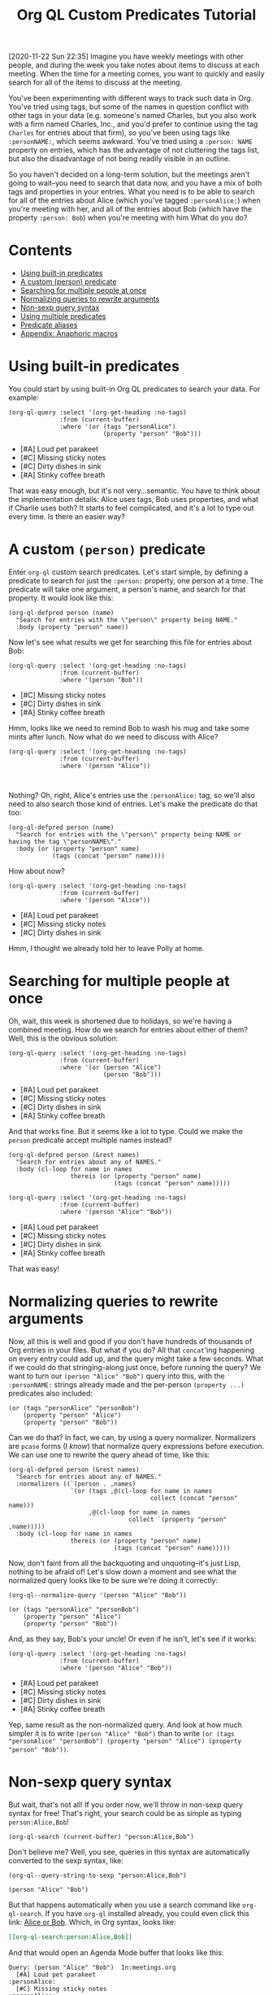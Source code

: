 #+TITLE: Org QL Custom Predicates Tutorial
#+OPTIONS: author:nil creator:nil created:nil date:nil num:nil title:t

[2020-11-22 Sun 22:35]  Imagine you have weekly meetings with other people, and during the week you take notes about items to discuss at each meeting.  When the time for a meeting comes, you want to quickly and easily search for all of the items to discuss at the meeting.

You've been experimenting with different ways to track such data in Org.  You've tried using tags, but some of the names in question conflict with other tags in your data (e.g. someone's named Charles, but you also work with a firm named Charles, Inc., and you'd prefer to continue using the tag =Charles= for entries about that firm), so you've been using tags like ~:personNAME:~, which seems awkward.  You've tried using a ~:person: NAME~ property on entries, which has the advantage of not cluttering the tags list, but also the disadvantage of not being readily visible in an outline.  

So you haven't decided on a long-term solution, but the meetings aren't going to wait--you need to search that data now, and you have a mix of both tags and properties in your entries.  What you need is to be able to search for all of the entries about Alice (which you've tagged ~:personAlice:~) when you're meeting with her, and all of the entries about Bob (which have the property ~:person: Bob~) when you're meeting with him  What do you do?

* Contents
:PROPERTIES:
:TOC:      :include siblings :ignore this
:END:
:CONTENTS:
- [[#using-built-in-predicates][Using built-in predicates]]
- [[#a-custom-person-predicate][A custom (person) predicate]]
- [[#searching-for-multiple-people-at-once][Searching for multiple people at once]]
- [[#normalizing-queries-to-rewrite-arguments][Normalizing queries to rewrite arguments]]
- [[#non-sexp-query-syntax][Non-sexp query syntax]]
- [[#using-multiple-predicates][Using multiple predicates]]
- [[#predicate-aliases][Predicate aliases]]
- [[#appendix-anaphoric-macros][Appendix: Anaphoric macros]]
:END:

* Using built-in predicates

You could start by using built-in Org QL predicates to search your data.  For example:

#+BEGIN_SRC elisp :results list :exports both :cache yes
  (org-ql-query :select '(org-get-heading :no-tags)
                :from (current-buffer)
                :where '(or (tags "personAlice")
                            (property "person" "Bob")))
#+END_SRC

#+RESULTS[91a413cda23cb65d6bb99212e111f283e5a5c910]:
-  [#A] Loud pet parakeet
-  [#C] Missing sticky notes
-  [#C] Dirty dishes in sink
-  [#A] Stinky coffee breath

That was easy enough, but it's not very...semantic.  You have to think about the implementation details: Alice uses tags, Bob uses properties, and what if Charlie uses both?  It starts to feel complicated, and it's a lot to type out every time.  Is there an easier way?

* A custom ~(person)~ predicate

Enter =org-ql= custom search predicates.  Let's start simple, by defining a predicate to search for just the ~:person:~ property, one person at a time.  The predicate will take one argument, a person's name, and search for that property.  It would look like this:

#+BEGIN_SRC elisp :results silent :exports code
  (org-ql-defpred person (name)
    "Search for entries with the \"person\" property being NAME."
    :body (property "person" name))
#+END_SRC

Now let's see what results we get for searching this file for entries about Bob:

#+BEGIN_SRC elisp :results list :exports both :cache yes
  (org-ql-query :select '(org-get-heading :no-tags)
                :from (current-buffer)
                :where '(person "Bob"))
#+END_SRC

#+RESULTS[c11a4ce2c4f179d7487c9b46eff9f72766bc2bc4]:
- [#C] Missing sticky notes
- [#C] Dirty dishes in sink
- [#A] Stinky coffee breath

Hmm, looks like we need to remind Bob to wash his mug and take some mints after lunch.  Now what do we need to discuss with Alice?

#+BEGIN_SRC elisp :results list :exports both :cache yes
  (org-ql-query :select '(org-get-heading :no-tags)
                :from (current-buffer)
                :where '(person "Alice"))
#+END_SRC

#+RESULTS[1f12f437042bbc077a4696d707805c1367f2ca3d]:
#+BEGIN_EXAMPLE

#+END_EXAMPLE

Nothing?  Oh, right, Alice's entries use the ~:personAlice:~ tag, so we'll also need to also search those kind of entries.  Let's make the predicate do that too:

#+BEGIN_SRC elisp :results silent :exports code
  (org-ql-defpred person (name)
    "Search for entries with the \"person\" property being NAME or having the tag \"personNAME\"."
    :body (or (property "person" name)
              (tags (concat "person" name))))
#+END_SRC

How about now?

#+BEGIN_SRC elisp :results list :exports both :cache yes
  (org-ql-query :select '(org-get-heading :no-tags)
                :from (current-buffer)
                :where '(person "Alice"))
#+END_SRC

#+RESULTS[1f12f437042bbc077a4696d707805c1367f2ca3d]:
- [#A] Loud pet parakeet
- [#C] Missing sticky notes
- [#C] Dirty dishes in sink

Hmm, I thought we already told her to leave Polly at home.

* Searching for multiple people at once

Oh, wait, this week is shortened due to holidays, so we're having a combined meeting.  How do we search for entries about either of them?  Well, this is the obvious solution:

#+BEGIN_SRC elisp :results list :exports both :cache yes
  (org-ql-query :select '(org-get-heading :no-tags)
                :from (current-buffer)
                :where '(or (person "Alice")
                            (person "Bob")))
#+END_SRC

#+RESULTS[4e4c75bde4fbceaadb076a53410c1625d1283e06]:
- [#A] Loud pet parakeet
- [#C] Missing sticky notes
- [#C] Dirty dishes in sink
- [#A] Stinky coffee breath

And that works fine.  But it seems like a lot to type.  Could we make the =person= predicate accept multiple names instead?

#+BEGIN_SRC elisp :results silent :exports code
  (org-ql-defpred person (&rest names)
    "Search for entries about any of NAMES."
    :body (cl-loop for name in names
                   thereis (or (property "person" name)
                               (tags (concat "person" name)))))
#+END_SRC

#+BEGIN_SRC elisp :results list :exports both :cache yes
  (org-ql-query :select '(org-get-heading :no-tags)
                :from (current-buffer)
                :where '(person "Alice" "Bob"))
#+END_SRC

#+RESULTS[4f5971c56616f01d8d3c28a66ef380495ee3e158]:
- [#A] Loud pet parakeet
- [#C] Missing sticky notes
- [#C] Dirty dishes in sink
- [#A] Stinky coffee breath

That was easy!

* Normalizing queries to rewrite arguments

Now, all this is well and good if you don't have hundreds of thousands of Org entries in your files.  But what if you do?  All that =concat='ing happening on every entry could add up, and the query might take a few seconds.  What if we could do that stringing-along just once, before running the query?  We want to turn our ~(person "Alice" "Bob")~ query into this, with the =:personNAME:= strings already made and the per-person ~(property ...)~ predicates also included:

#+BEGIN_SRC elisp
  (or (tags "personAlice" "personBob")
      (property "person" "Alice")
      (property "person" "Bob"))
#+END_SRC

Can we do that?  In fact, we can, by using a query normalizer.  Normalizers are =pcase= forms (I /know/) that normalize query expressions before execution.  We can use one to rewrite the query ahead of time, like this:

#+BEGIN_SRC elisp :results silent :exports code
  (org-ql-defpred person (&rest names)
    "Search for entries about any of NAMES."
    :normalizers ((`(person . ,names)
                   `(or (tags ,@(cl-loop for name in names
                                         collect (concat "person" name)))
                        ,@(cl-loop for name in names
                                   collect `(property "person" ,name)))))
    :body (cl-loop for name in names
                   thereis (or (property "person" name)
                               (tags (concat "person" name)))))
#+END_SRC

Now, don't faint from all the backquoting and unquoting--it's just Lisp, nothing to be afraid of!  Let's slow down a moment and see what the normalized query looks like to be sure we're doing it correctly:

#+BEGIN_SRC elisp :results code :exports both :cache yes
  (org-ql--normalize-query '(person "Alice" "Bob"))
#+END_SRC

#+RESULTS[ebc46fff31b72359353dda539a26c95b7d650df2]:
#+BEGIN_SRC elisp
  (or (tags "personAlice" "personBob")
      (property "person" "Alice")
      (property "person" "Bob"))
#+END_SRC

And, as they say, Bob's your uncle!  Or even if he isn't, let's see if it works:

#+BEGIN_SRC elisp :results list :exports both :cache yes
  (org-ql-query :select '(org-get-heading :no-tags)
                :from (current-buffer)
                :where '(person "Alice" "Bob"))
#+END_SRC

#+RESULTS[4f5971c56616f01d8d3c28a66ef380495ee3e158]:
-  [#A] Loud pet parakeet
-  [#C] Missing sticky notes
-  [#C] Dirty dishes in sink
-  [#A] Stinky coffee breath

Yep, same result as the non-normalized query.  And look at how much simpler it is to write ~(person "Alice" "Bob")~ than to write ~(or (tags "personAlice" "personBob") (property "person" "Alice") (property "person" "Bob"))~.

* Non-sexp query syntax

But wait, that's not all!  If you order now, we'll throw in non-sexp query syntax for free!  That's right, your search could be as simple as typing ~person:Alice,Bob~!

#+BEGIN_SRC elisp :results none :exports code
  (org-ql-search (current-buffer) "person:Alice,Bob")
#+END_SRC

Don't believe me?  Well, you see, queries in this syntax are automatically converted to the sexp syntax, like:

#+BEGIN_SRC elisp :results code :exports both :cache yes
  (org-ql--query-string-to-sexp "person:Alice,Bob")
#+END_SRC

#+RESULTS[a60655544956644605c23c152570185c329faa87]:
#+BEGIN_SRC elisp
  (person "Alice" "Bob")
#+END_SRC

But that happens automatically when you use a search command like =org-ql-search=.  If you have =org-ql= installed already, you could even click this link:  [[org-ql-search:person:Alice,Bob][Alice or Bob]].  Which, in Org syntax, looks like:

#+BEGIN_SRC org
  [[org-ql-search:person:Alice,Bob]]
#+END_SRC

And that would open an Agenda Mode buffer that looks like this:

#+BEGIN_EXAMPLE
  Query: (person "Alice" "Bob")  In:meetings.org
    [#A] Loud pet parakeet                                           :personAlice:
    [#C] Missing sticky notes                                        :personAlice:
    [#C] Dirty dishes in sink                                        :personAlice:
    [#A] Stinky coffee breath 
#+END_EXAMPLE

* Using multiple predicates

Oops, you forgot that there's a birthday party in 20 minutes, so you only have time to talk about the highest priority items at this joint meeting today.

No problem, let's just select high-priority items:

#+BEGIN_SRC elisp :results silent :exports code
  (org-ql-search (current-buffer) "person:Alice,Bob priority:A")
#+END_SRC

#+BEGIN_EXAMPLE
  Query: (and (person "Alice" "Bob") (priority "A"))  In:meetings.org
    [#A] Loud pet parakeet                                           :personAlice:
    [#A] Stinky coffee breath 
#+END_EXAMPLE

* Predicate aliases

And, you know what, if you're just so busy that you don't even have time to type the word =person=, you can add an abbreviated alias, =p=, like this:

#+BEGIN_SRC elisp :results silent :exports code
  (org-ql-defpred (person p) (&rest names)
    "Search for entries about any of NAMES."
    :normalizers ((`(,predicate-names . ,names)
                   `(or (tags ,@(cl-loop for name in names
                                         collect (concat "person" name)))
                        ,@(cl-loop for name in names
                                   collect `(property "person" ,name)))))
    :body (cl-loop for name in names
                   thereis (or (property "person" name)
                               (tags (concat "person" name)))))
#+END_SRC

#+BEGIN_SRC elisp :results silent :exports code
  (org-ql-search (current-buffer) "p:Alice,Bob priority:A")
#+END_SRC

#+BEGIN_EXAMPLE
  Query: (and (person "Alice" "Bob") (priority "A"))  In:meetings.org
    [#A] Loud pet parakeet                                           :personAlice:
    [#A] Stinky coffee breath 
#+END_EXAMPLE

(It's up to you to remember whether =p= means =person= or =priority=, but code can't solve everything.)

* Appendix: Anaphoric macros

Finally, if you're a Lisper who appreciates anaphora, you might prefer a more syntactically concise definition of the predicate using Dash macros:

#+BEGIN_SRC elisp :results silent :exports code
  (org-ql-defpred (person p) (&rest names)
    "Search for entries about any of NAMES."
    :normalizers ((`(,predicate-names . ,names)
                   `(or (tags ,@(--map `(concat "person" ,it) names))
                        ,@(--map `(property "person" ,it) names))))
    :body (--any (or (property "person" name)
                     (tags (concat "person" name)))
                 names))
#+END_SRC

Let's make sure it works:

#+BEGIN_SRC elisp :results list :exports both :cache yes
  (org-ql-query :select '(org-get-heading :no-tags)
                :from (current-buffer)
                :where '(person "Alice" "Bob"))
#+END_SRC

#+RESULTS[4f5971c56616f01d8d3c28a66ef380495ee3e158]:
- [#A] Loud pet parakeet
- [#C] Missing sticky notes
- [#C] Dirty dishes in sink
- [#A] Stinky coffee breath

Have fun making custom search predicates!

* Example data
:PROPERTIES:
:TOC:      :ignore (this descendants)
:END:

** [#A] Loud pet parakeet                                      :personAlice:

** [#C] Missing sticky notes                                   :personAlice:
:PROPERTIES:
:person:   Bob
:END:

** [#C] Dirty dishes in sink                                   :personAlice:
:PROPERTIES:
:person:   Bob
:END:

** [#A] Stinky coffee breath
:PROPERTIES:
:person:   Bob
:END:

